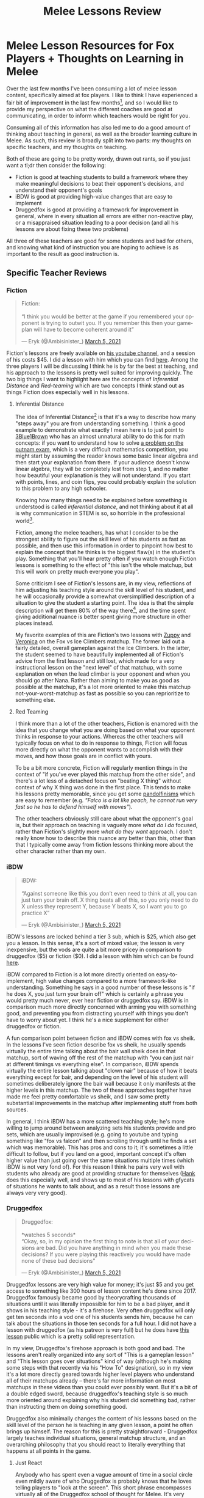 #+TITLE: Melee Lessons Review
* Melee Lesson Resources for Fox Players + Thoughts on Learning in Melee

Over the last few months I've been consuming a lot of melee lesson content, specifically aimed at fox players. I like to think I have experienced a fair bit of improvement in the last few months[fn:1], and so I would like to provide my perspective on what the different coaches are good at communicating, in order to inform which teachers would be right for you.

Consuming all of this information has also led me to do a good amount of thinking about teaching in general, as well as the broader learning culture in Melee. As such, this review is broadly split into two parts: my thoughts on specific teachers, and my thoughts on teaching.

Both of these are going to be pretty wordy, drawn out rants, so if you just want a tl;dr then consider the following:

- Fiction is good at teaching students to build a framework where they make meaningful decisions to beat their opponent's decisions, and understand their opponent's goals
- iBDW is good at providing high-value changes that are easy to implement
- Druggedfox is good at providing a framework for improvement in general, where in every situation all errors are either non-reactive play, or a misappraised situation leading to a poor decision (and all his lessons are about fixing these two problems)

All three of these teachers are good for some students and bad for others, and knowing what kind of instruction you are hoping to achieve is as important to the result as good instruction is. 

** Specific Teacher Reviews
*** Fiction

#+BEGIN_EXPORT html
<blockquote class="twitter-tweet"><p lang="en" dir="ltr">Fiction:<br><br>“I think you would be better at the game if you remembered your opponent is trying to outwit you. If you remember this then your gameplan will have to become coherent around it”</p>&mdash; Eryk (@Ambisinister_) <a href="https://twitter.com/Ambisinister_/status/1367955930634194947?ref_src=twsrc%5Etfw">March 5, 2021</a></blockquote> <script async src="https://platform.twitter.com/widgets.js" charset="utf-8"></script>
#+END_EXPORT

 Fiction's lessons are freely available on [[https://www.youtube.com/channel/UCbD0y5kTB-FSRwYc_duG42w][his youtube channel]], and a session of his costs $45. I did a lesson with him which you can find [[https://www.youtube.com/watch?v=NWodNp4m2ss&t=2480s][here]]. Among the three players I will be discussing I think he is by far the best at teaching, and his approach to the lessons is pretty well suited for improving quickly. The two big things I want to highlight here are the concepts of /Inferential Distance/ and /Red-teaming/ which are two concepts I think stand out as things Fiction does especially well in his lessons. 

**** Inferential Distance

The idea of Inferential Distance[fn:2] is that it's a way to describe how many "steps away" you are from understanding something. I think a good example to demonstrate what exactly I mean here is to just point to [[https://www.youtube.com/watch?v=OkmNXy7er84][3Blue1Brown]] who has an almost unnatural ability to do this for math concepts: if you want to understand how to solve [[https://lsusmath.rickmabry.org/psisson/putnam/putnam-web.htm][a problem on the putnam exam]], which is a very difficult mathematics competition, you might start by assuming the reader knows some basic linear algebra and then start your explanation from there. If your audience doesn't know linear algebra, they will be completely lost from step 1, and no matter how beautiful your explanation is they will not understand. If you start with points, lines, and coin flips, you could probably explain the solution to this problem to any high schooler. 

Knowing how many things need to be explained before something is understood is called /inferential distance/, and not thinking about it at all is why communication in STEM is so, so horrible in the professional world[fn:3]. 

Fiction, among the melee teachers, has what I consider to be the strongest ability to figure out the skill level of his students as fast as possible, and then use this information in order to pinpoint how best to explain the concept that he thinks is the biggest flaw(s) in the student's play. Something that you'll hear pretty often if you watch enough Fiction lessons is something to the effect of "this isn't the whole matchup, but this will work on pretty much everyone you play". 

Some criticism I see of Fiction's lessons are, in my view, reflections of him adjusting his teaching style around the skill level of his student, and he will occasionally provide a somewhat oversimplified description of a situation to give the student a starting point. The idea is that the simple description will get them 80% of the way there[fn:4], and the time spent giving additional nuance is better spent giving more structure in other places instead. 

My favorite examples of this are Fiction's two lessons with [[https://www.youtube.com/watch?v=l--P6hKV5SU][Zuppy]] and [[https://www.youtube.com/watch?v=1oLZYnclmZo][Veronica]] on the Fox vs Ice Climbers matchup. The former laid out a fairly detailed, overall gameplan against the Ice Climbers. In the latter, the student seemed to have beautifully implemented all of Fiction's advice from the first lesson and still lost, which made for a very instructional lesson on the "next level" of that matchup, with some explanation on when the lead climber is your opponent and when you should go after Nana. Rather than aiming to make you as good as possible at the matchup, it's a lot more oriented to make this matchup not-your-worst-matchup as fast as possible so you can reprioritize to something else. 

**** Red Teaming

I think more than a lot of the other teachers, Fiction is enamored with the idea that you change what you are doing based on what your opponent thinks in response to your actions. Whereas the other teachers will typically focus on what to do in response to things, Fiction will focus more directly on what the opponent wants to accomplish with their moves, and how those goals are in conflict with yours. 

To be a bit more concrete, Fiction will regularly mention things in the context of "if you've ever played this matchup from the other side", and there's a lot less of a detached focus on "beating X thing" without context of why X thing was done in the first place. This tends to make his lessons pretty memorable, since you get some [[https://en.wikipedia.org/wiki/Bruce_Pandolfini#%2522Pandolfinisms%2522][pandolfinisms]] which are easy to remember (e.g. /"Falco is a lot like peach, he cannot run very fast so he has to defend himself with moves"/). 

The other teachers obviously still care about what the opponent's goal is, but their approach on teaching is vaguely more /what do I do/ focused, rather than Fiction's slightly more /what do they want/ approach. I don't really know how to describe this nuance any better than this, other than that I typically come away from fiction lessons thinking more about the other character rather than my own. 

*** iBDW

#+BEGIN_EXPORT html
<blockquote class="twitter-tweet" data-conversation="none"><p lang="en" dir="ltr">iBDW: <br><br>“Against someone like this you don’t even need to think at all, you can just turn your brain off. X thing beats all of this, so you only need to do X unless they represent Y, because Y beats X, so I want you to go practice X”</p>&mdash; Eryk (@Ambisinister_) <a href="https://twitter.com/Ambisinister_/status/1367955932211253250?ref_src=twsrc%5Etfw">March 5, 2021</a></blockquote> <script async src="https://platform.twitter.com/widgets.js" charset="utf-8"></script>
#+END_EXPORT

 iBDW's lessons are locked behind a tier 3 sub, which is $25, which also get you a lesson. In this sense, it's a sort of mixed value; the lesson is very inexpensive, but the vods are quite a bit more pricey in comparison to druggedfox ($5) or fiction ($0). I did a lesson with him which can be found [[https://l.messenger.com/l.php?u=https%253A%252F%252Fwww.twitch.tv%252Fvideos%252F921652409%253Ft%253D0h7m48s&h=AT1gbDXHDrAu7V-97M9MXluMYPHoMfv2JcbudGgqg4YVk0Apo5pbMYt3-v5esVHYc925vikihMP2apYa7L8OOl83r3PGM_2UNasGj22kKY-3L0Nj-jJ1yIhph7d-ozfXZGi_qw][here]].

 iBDW compared to Fiction is a lot more directly oriented on easy-to-implement, high value changes compared to a more framework-like understanding. Something he says in a good number of these lessons is "if he does X, you just turn your brain off" which is certainly a phrase you would pretty much never, ever hear fiction or druggedfox say. iBDW is in comparison much more directly concerned with arming you with something good, and preventing you from distracting yourself with things you don't have to worry about yet. I think he's a nice supplement for either druggedfox or fiction.

 A fun comparison point between fiction and iBDW comes with fox vs sheik. In the lessons I've seen fiction describe fox vs sheik, he usually spends virtually the entire time talking about the bair wall sheik does in that matchup, sort of waving off the rest of the matchup with "you can just nair at different timings vs everything else". In comparison, iBDW spends virtually the entire lesson talking about "clown nair" because of how it beats everything except for bair, and depending on the level of his student will sometimes deliberately ignore the bair wall because it only manifests at the higher levels in this matchup. The two of these approaches together have made me feel pretty comfortable vs sheik, and I saw some pretty substantial improvements in the matchup after implementing stuff from both sources. 

[[../images/misc/hbs.jpeg]]

In general, I think iBDW has a more scattered teaching style; he's more willing to jump around between analyzing sets his students provide and pro sets, which are usually improvised (e.g. going to youtube and typing something like "fox vs falcon" and then scrolling through until he finds a set which was memorable). This has pros and cons to it; it's sometimes a little difficult to follow, but if you land on a good, important concept it's often higher value than just going over the same situations multiple times (which iBDW is not very fond of). For this reason I think he pairs very well with students who already are good at providing structure for themselves ([[https://www.youtube.com/watch?v=Euc9KZvivKM][Hank]] does this especially well, and shows up to most of his lessons with gfycats of situations he wants to talk about, and as a result those lessons are always very very good). 

*** Druggedfox

#+BEGIN_EXPORT html
<blockquote class="twitter-tweet" data-conversation="none"><p lang="en" dir="ltr">Druggedfox:<br><br>*watches 5 seconds*<br>“Okay, so, in my opinion the first thing to note is that all of your decisions are bad. Did you have anything in mind when you made these decisions? If you were playing this reactively you would have made none of these bad decisions”</p>&mdash; Eryk (@Ambisinister_) <a href="https://twitter.com/Ambisinister_/status/1367955933721202693?ref_src=twsrc%5Etfw">March 5, 2021</a></blockquote> <script async src="https://platform.twitter.com/widgets.js" charset="utf-8"></script>
#+END_EXPORT

 Druggedfox lessons are very high value for money; it's just $5 and you get access to something like 300 hours of lesson content he's done since 2017. Druggedfox famously became good by theorycrafting thousands of situations until it was literally impossible for him to be a bad player, and it shows in his teaching style - it's a firehose. Very often druggedfox will only get ten seconds into a vod one of his students sends him, because he can talk about the situations in those ten seconds for a full hour. I did not have a lesson with druggedfox (as his patreon is very full) but he does have [[https://www.youtube.com/watch?v=ckgOgaIlEM4&ab_channel=Druggedfox][this lesson]] public which is a pretty solid representation.

 In my view, Druggedfox's firehose approach is both good and bad. The lessons aren't really organized into any sort of "This is a gameplan lesson" and "This lesson goes over situations" kind of way (although he's making some steps with that recently via his "How To" designation), so in my view it's a lot more directly geared towards higher level players who understand all of their matchups already -- there's far more information on most matchups in these videos than you could ever possibly want. But it's a bit of a double edged sword, because druggedfox's teaching style is so much more oriented around explaining why his student did something bad, rather than instructing them on doing something good. 

Druggedfox also minimally changes the content of his lessons based on the skill level of the person he is teaching in any given lesson, a point he often brings up himself. The reason for this is pretty straightforward - Druggedfox largely teaches individual situations, general matchup structure, and an overarching philosophy that you should react to literally everything that happens at all points in the game. 

**** Just React

Anybody who has spent even a vague amount of time in a social circle even mildly aware of who Druggedfox is probably knows that he loves telling players to "look at the screen". This short phrase encompasses virtually all of the Druggedfox school of thought for Melee. It's very common for Melee players to use things mindlessly that they believe are good, to not know what they are doing wrong, and to get stuck. For Druggedfox acolytes, there are only two things you have to do to never stop improving - perceive every single interaction as it happens, and understand every single interaction. 

As a goal to aspire to, it's certainly very appealing. The platonic ideal of a high level Melee match is that both players jockey for favorable, unreactable mixups, and every single mixup played is a genuine and meaningful outplay.

This, if you go and try it, takes a lot of focus to actually do for every moment of a complete game. But you start doing it, and you notice that a lot of times your opponent does things which you can just react to and punish for free, and that every so often you will randomly, inexplicably do something which your opponent can just react to and punish for free. There is, in fact, so much of this usually left on the table at most levels of the game, where Druggedfox and his school of thought care about virtually nothing else. If you can capitalize on all of these things, and your punish game is decently strong, you are already among the best players on Earth. 

**** Chess Puzzles vs Chess Games

It is worth noting that improved tournament performance as fast as possible is not /really/ the aim of the druggedfox approach, which makes sense when you remember Druggedfox has never really been a player who focused much on performing well in tournament[fn:5]. The aim of the druggedfox method is to turn you into a player who knows what to do, correctly, as often and quickly as possible, at any cost. Whereas other teachers will make concessions in order to make things easy to implement at first, students of Druggedfox are typically cast into the abyss until they either perish or emerge being able to react to things.

The way I've heard it described by some players is that while some coaches teach you to play chess, Druggedfox teaches you to solve chess puzzles. In a lot of ways, the way Druggedfox approaches teaching melee reminds me a lot of Michael de la Maza's book [[https://www.goodreads.com/book/show/85144.Rapid_Chess_Improvement][Rapid Chess Improvement]], which I remember being a pretty big influence for me before I gave up playing chess in tournaments[fn:6]. The thesis of this book is that virtually every game below expert-level is decided by short combinations, from three to six moves long (either missing these or finding them). So, if you are below this level, you should do /literally nothing/ except for solve chess puzzles thousands of times, over and over, for hours every day until you virtually never miss these combinations in a game ever again. 

#+BEGIN_EXPORT html
<iframe width="560" height="315" src="https://www.youtube.com/embed/odtnysAUGTA" title="YouTube video player" frameborder="0" allow="accelerometer; autoplay; clipboard-write; encrypted-media; gyroscope; picture-in-picture" allowfullscreen></iframe>
#+END_EXPORT

The comparison to De la Maza's book isn't perfect (De la Maza famously didn't know anything about openings or long-term planning, he would just try to remain active and then wait for a tactical combination to randomly emerge), but it's fairly similar in my view. Since the vast majority of matches are decided by one player not paying attention, the most important skill to develop is learning to pay attention - everything else follows after. 

** Thoughts on Teaching, Learning, and Melee Culture
*** The Meta is Worse is Better

In software engineering, there is this concept known as [[https://en.wikipedia.org/wiki/Worse_is_better][Worse is Better]], which refers to a design philosophy which claims that software quality doesn't scale 1-to-1 with additional functionality. That is to say, software which is objectively "worse" might be preferable for the user if it's limitations make it easier to use. 

The originator of this idea, [[https://en.wikipedia.org/wiki/Richard_P._Gabriel][Richard Gabriel]], identified two approaches to making software -- "New Jersey Style", which embodies "Worse is Better"; and "the MIT Approach", which embodies "the right way". These two approaches, in turn, differ along four axes. 

**** Simplicity

Both New Jersey style and MIT style value simplicity, but the difference is that New Jersey style cares more about the simplicity of the /implementation/, compared to MIT style caring more about the simplicity of the /interface/. 

**** Correctness

Both New Jersey style and MIT style value correctness. New Jersey style is willing to concede correctness if it's more simple to do so, whereas MIT style does not tolerate incorrectness.

**** Consistency

Both New Jersey style and MIT style value consistency. In MIT style, this is as important as correctness, and a design is allowed to become more complicated if it makes everything more consistent. In New Jersey style, it is considered better to ignore less common circumstances rather than introduce complexity.

**** Completeness

Both New Jersey style and MIT style value completeness. MIT style attempts to cover as many situations as can reasonably be implemented, whereas New Jersey style is willing to sacrifice completeness if doing so preserves simplicity. 

**** Okay Eryk Where Are You Going With This

I find the idea of "worse is better" to be a useful analogy to how players teach and learn Melee. In particular, I think the different teachers I discuss in this essay have different priorities for their students along this NJ-MIT axis; There is a dramatically different focus among them for what I refer to as "getting a weapon into your hands". 

Very broadly speaking, I think that teachers like iBDW are more oriented towards getting their students to /win games/, compared to teachers like Druggedfox being more oriented towards getting their students to /make good decisions/. Students of both of these teachers often have a sort of low-key derision towards the other, and I think a lot of it can be explained by framing it as this "worse is better" discussion. 

These two goals /seem/ like they should be entirely aligned, but the way it ends up manifesting in their students is that the former tend to wield tools they don't fully understand (sometimes using them in bad spots), and the latter understand more than they are really capable of wielding at their current level (which makes them frustrated).

Personally speaking, I found the greatest improvements in the shortest time came from adjustments suggested in lessons from fiction or iBDW, even if the frameworks provided by those two were sometimes not entirely explained to me. Likewise, I found druggedfox to be the best choice when there were specific things I did not understand, since he tends to dive very deep compared to the other two about particular nuances to a situation. 

I think the teacher you select should be based around the type of advice you are hoping to receive; if you want a lot of adjustments which sound like "braindead idiot nair is very strong vs sheik" then the former two would be a better teacher, but if you want to know why some nairs are bad and some are good then Druggedfox typically provides the additional nuance at the cost of being less targeted at immediately winning you as many games as quickly as possible. 

It boils down to a difference of "know what to do" versus "know what I am doing" which in my experience as a competitor typically jump out at me as distinct problems when I need one or the other.

*** Making Learning Whole 

In the original essay where "Worse is Better" was coined, Gabriel argued that developing with this approach led to a few things

- Higher likelihood of being successfully adopted
- Much less time and effort to implement
- Much easier to adapt to new situations

Which, as I mentioned before, are almost all practical considerations rather than knowledge or efficacy considerations. Given unlimited time and no deadline, it would clearly be preferable to have and use the software which has more functionality. That is to say, if you have a big structure already set in place, then making small adjustments for specific situations is easy, but if you don't have a big structure already in place, than piecing one together from a bunch of specific situations is very, very difficult. 

In the book [[https://www.goodreads.com/book/show/4116086-making-learning-whole][Making Learning Whole]], written by Harvard math professor David Perkins, there are seven principles which are laid out as effective ways to make your students the most excited about what they are being taught. 

- Play the whole game
- Make the game worth playing
- Work on the hard parts
- Play out of town
- Play the hidden game
- Learn from the team
- Learn the game of learning

I think using the words "play" and "game" so frequently here is a useful thing to keep in mind when you consider that this book was originally written to explain teaching mathematics, but since we are literally learning a game it translates quite nicely. 

The first point is the most important here - playing the whole game. In the book, Perkins argues that many teachers approach teaching in a way that would seem incomprehensible if you were teaching children to play baseball: a style of teaching which would require the student to pass a written exam about the obscure rules of baseball before ever getting to hold a bat and swing at pitches. 

Most Melee players both lack the big picture and enjoy playing the game, so typically speaking the most motivating thing for a student is something they can easily understand which will improve their play and use until they begin running into spots they do not understand. 

#+BEGIN_QUOTE
The learner learns what the learner wants to learn
#+END_QUOTE

*** The Cult of "Bad" Players

I think melee players, myself included, would probably do well to be just a little bit nicer to themselves and others, at least as far as skill level at the game goes. 

I think it's worth pointing out what types of things I typically see students of these teachers be frustrated with, specifically because human beings are human beings and we have a limited capacity for stress and frustration. Melee is a very difficult game with a very [[https://medium.com/@m.k.daaboul/dealing-with-sparse-reward-environments-38c0489c844d][sparse reward signal]], so it is sometimes very difficult to determine if you are actually improving in a meaningful capacity. 

**** Teaching Yourself vs Teaching Others

As far as games go, Melee has a very strong self-teaching culture, which leads to some funny quirks about the way largely self-taught elite-level players teach in their lessons. Reaching such a high level in such a competitive field requires literally thousands of hours of practice, most of which is laser focused on the worst-performing parts of yourself. Most fields do not have people this high-level offering lessons from 25-50 dollars. 

I think an almost ubiquitous thing about melee teachers is an approach which bears a lot of similarity to how the teacher teaches themselves (which is understandable, since that approach let them reach such a high level). Most players, when looking at their own games, make a list of things they did that they thought were bad, and things they could do to change those things, and then go to work trying to implement those changes. It is a very normal, very healthy way to analyze your own videos, and the ability to identify things which need to be improved is the way you can continue improving over and over. 

However, if you watch a video of a lower level player, there's a strong temptation to look at everything, explain why everything they did was bad, tell them to change everything, and then watch them drown in the despair of how everything they are doing is useless. The reason this doesn't perfectly translate from self-teaching to other-teaching becomes clearer when you think of it like a [[https://en.wikipedia.org/wiki/There_are_known_knowns][Rumsfeld speech]].

1. Things you do, which you understand (known knowns)
2. Things you do, which you don't understand (known unknowns)
3. Things you don't do, which you understand (known unknowns)
4. Things you don't do, which you do not understand (unknown unknowns)

The purpose of self-analysis, generally speaking, is to A: take things from 2 and move them to either 1 (good) or 3 (bad), or B: take good things from 3 and move them to 1. You either develop understanding, or you implement stuff you don't do yet. The more understanding you develop, the more stuff naturally trickles in from bucket 4 into bucket 3. 

The good thing about seeking out a strong player as a teacher is that they understand more than you, so they have better insight onto which things you should learn and implement. Maybe you've been struggling with how to beat a specific thing falco does, and none of the ideas in your bucket #3 seem like they can deal with it -- the solution lives somewhere in bucket #4. A strong player with a much larger pool of things-understood might see it and immediately recognize that you should add X, or remove Y. 

The bad thing about seeking out a strong player is that, sometimes, they understand everything in your bucket #2. And sometimes all of these things are so distracting that the teacher spends the whole time trying to address these things that they completely ignore the biggest advantage of getting a strong teacher in the first place - understanding things which are high-value that you do not understand.

This has mixed value for high level players, for whom this type of optimization is very very important, but it's often a mistake for players who don't know what they are doing in the first place; the teacher thinks they're giving the student a lot of stuff to work on, but the student comes away with a booster shot of disgust in their own play, alongside a generally-unaware sense of what order would be most effective to work on these things. 

In other words, they leave realizing they are much worse than they thought, rather than being really excited to work on things. As a result, their improvement hinges more upon whether they can successfully navigate the emotional turmoil, which will inevitably lead to higher attrition rate. 

**** Self-Discrepancy Theory 

In particular, I think that the melee community's predilection for calling everyone and every thing "bad" has some very specific, very damaging psychological effects which nobody ever acknowledges within our scene, specifically because everybody has this weird obsession with treating ourselves like emotionless machines. 

In psychology there's a concept called [[https://en.wikipedia.org/wiki/Self-discrepancy_theory][self-discrepancy theory]] which proposes that individuals model their internal self-image into three selves: *Actual* self, *ideal* self, and *ought* self. These three self-concepts usually differ in some capacity, and the way they differ typically gives rise to the types of negative emotional experiences that people experience on a day-to-day basis. 

There are two discrepancies that I want to highlight: distance between your actual self and your ideal self, and distance between your actual self and your "ought" self.

***** Actual vs Ideal

Generally speaking, the discrepancy between the actual self and the idealized self are associated with low self-esteem, frustration, disappointment, and similar emotions associated with unmet goals. 

If you're a competitor at anything, these emotions should be pretty familiar to you, and I would consider them fairly healthy feelings which would motivate you to improve at your lacking attributes, provided your ideal self is not wildly far away from where you are currently (in which case some realistic goal-setting would probably be in order). Obviously if you are going into something with the desire to improve at it, there is going to be some inevitable gap between these two selves, and managing the negative feelings of unmet goals with the complacency which comes from aiming too low is an important balance to keep. 

***** Actual vs Ought

 However, a discrepancy between the actual self and a person's view of the expectations of what they ought to be by now is quite a bit more damaging from a competitor perspective: this usually happens when people experience a lot of highly negative outcomes, and usually leads to increased feelings of guilt, self-contempt, worthlessness, anxiety, and self-criticism. Note that none of these are "useful" negative emotions for our purposes - the desire to improve your weaknesses and avoid becoming complacent are all more directly involved with the actual-ideal discrepancy. *Telling yourself that you are garbage doesn't magically make you better, it just makes you feel bad*. You are allowed to feel good about yourself right now, provided that you recognize that the idealized player you could become is much better than you currently are. 

 How this has manifested for me, after consuming all of this lesson content, is that in some matchups I have managed to build a framework which allowed me to feel like I could win games even if I was not playing amazing, at least against players who weren't outrageously strong. 

#+BEGIN_EXPORT html
<blockquote class="twitter-tweet"><p lang="en" dir="ltr">I’ve been practicing a lot of melee recently and this whole time I thought improving would feel like “I am going to play so well that I will destroy everybody” but I’m finding it feels more like “my plan is so strong that I won even though I played horrible”</p>&mdash; Eryk (@Ambisinister_) <a href="https://twitter.com/Ambisinister_/status/1369712688604053504?ref_src=twsrc%5Etfw">March 10, 2021</a></blockquote> <script async src="https://platform.twitter.com/widgets.js" charset="utf-8"></script>
#+END_EXPORT

 I find a lot of players lose the forest for the trees here - playing badly is just an ill-defined way to describe playing below what you perceive as your actual skill level (which is [[https://www.frontiersin.org/articles/10.3389/fpsyg.2017.00898/full][probably above average]], for your skill level, since average is usually perceived as below-average for ability judgments). If you win decisively, barely win, or barely lose, all of those are pretty good outcomes even if playing badly feels bad. If you lose badly, then who is to say if you would have won playing well anyways? 

 I think the reason I'm so insistent on getting a weapon into the hands of a student is because an increased sense of understanding without a developed ability to turn that understanding into positive outcomes (in this case, tournament victories) makes students feel like they are better players than they really are, just that they are always playing badly[fn:7]. In reality, they might just be playing the same, but their opinion of their own play has fallen, and now they can more "correctly" describe their play as "playing badly". As such, players with large negative discrepancies between these two typically feel like they "should be" beating all sorts of players, because they see and comprehend all sorts of terrible mistakes those players are making, but aren't yet able to convert those mistakes to advantages for themselves. 

** Conclusion

I am of the belief that teaching and learning is a two-player game. I think American culture, fueled by self-identified "[[https://www.goodreads.com/book/show/857333.The_Art_of_Learning][super learners]]" who make a living taking credit for the results of [[https://en.wikipedia.org/wiki/Bruce_Pandolfini][expensive, world-class instruction]], typically tilt the balance in favor of praising the learner for the outcome regardless of how good or bad of a student they really were. 

Being a good teacher means that you are able to do at least one of two things: teach a lot of students very well, or teach a specific kind of student to an extreme level. In places [[https://www.goodreads.com/book/show/13259960-the-smartest-kids-in-the-world][outside the western hemisphere]], people with these abilities are [[https://en.wikipedia.org/wiki/Hagwon][superheroes]], and they command respect. 

Being a good student, on the other hand, ultimately boils down to being good at one thing: extracting value from your teacher. This sole skill is the reason why melee players oftentimes [[https://twitter.com/Ambisinister_/status/1297952373567037442][rudely react]] when you ask them a vague question about improving like "do you have advice". The secret isn't that the person asking must be bad at learning - it's that teaching well is extremely hard, and most people who don't spend a lot of time teaching do not know how to help you unless you hold their hand and explain to them what kind of value you can provide them. 

When evaluating a question like "is X a good teacher", it is important to remember that this is, in many ways, a two player question; it's fairly similar to asking something like "is X a good therapist". Do they have a clear communication style which will let them instruct lots of players? Do they have a body of knowledge which is useful for you, specifically? Is their communication style compatible with yours? Are you going to feel good or bad after your lessons, and are you prepared to deal with that? What is your definition of "value"? How are you planning on extracting this from your teacher? All of these are fairly unanswerable unless you can answer it yourself, which is the unfortunate non-answer I arrived at. 

We are fortunate to exist in a community where [[https://www.patreon.com/konesacademy][strong players]] will [[https://metafy.gg/super-smash-bros-melee][offer coaching]] at reasonable prices, and I am hoping that reviews like this are helpful in establishing the relative strengths and weaknesses of different people offering coaching services - I think this information is really important, and it helps everybody in the long run since incompatible student-teacher pairs have a reduced likelihood of wasting their time on each other. 

As was mentioned earlier - the learner learns what the learner wants to learn. A good teacher will either help them learn it, or make them want the right thing.

* Footnotes

[fn:1] An opinion I plan on not qualifying with links to brackets because everyone has toxic opinions about which sets are real and which aren't; the important thing is just how I feel about it, honestly. 

[fn:2] There's good and bad things about the rationalist community, but this concept was one I got from reading [[https://www.lesswrong.com/posts/HLqWn5LASfhhArZ7w/expecting-short-inferential-distances][Yudkowsky]].

[fn:3] I once did an interview at work for an internship position, and this college student interviewing asked me "if I want to be a good researcher, what sorts of classes should I take?" I answered "writing" and he looked at me like I had three heads. 

[fn:4] Of course refer to the [[https://en.wikipedia.org/wiki/Pareto_principle][Pareto principle]]

[fn:5] This isn't shade, for what it's worth; Druggedfox was strong with many characters throughout his tournament career and lots of people wondered why he would not just move around characters to counterpick rather than stick it out with whatever character he was playing at the time. My understanding is that his answer to this was just that he was interested in playing a specific character, and performing well with them. 

[fn:6] I still grind out chess puzzles from time to time but I had enough bad experiences talking to chess players to put me off the game. 

[fn:7] I still think this is really rude to your opponent, also. I'm getting a little tired of listening to explanations about why I am worse than my opponent after defeating them. 
